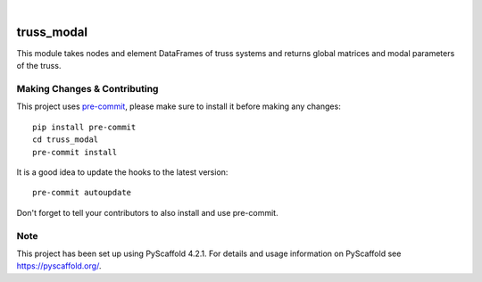.. These are examples of badges you might want to add to your README:
   please update the URLs accordingly

    .. image:: https://api.cirrus-ci.com/github/<USER>/truss_modal.svg?branch=main
        :alt: Built Status
        :target: https://cirrus-ci.com/github/<USER>/truss_modal
    .. image:: https://readthedocs.org/projects/truss_modal/badge/?version=latest
        :alt: ReadTheDocs
        :target: https://truss_modal.readthedocs.io/en/stable/
    .. image:: https://img.shields.io/coveralls/github/<USER>/truss_modal/main.svg
        :alt: Coveralls
        :target: https://coveralls.io/r/<USER>/truss_modal
    .. image:: https://img.shields.io/pypi/v/truss_modal.svg
        :alt: PyPI-Server
        :target: https://pypi.org/project/truss_modal/
    .. image:: https://img.shields.io/conda/vn/conda-forge/truss_modal.svg
        :alt: Conda-Forge
        :target: https://anaconda.org/conda-forge/truss_modal
    .. image:: https://pepy.tech/badge/truss_modal/month
        :alt: Monthly Downloads
        :target: https://pepy.tech/project/truss_modal
    .. image:: https://img.shields.io/twitter/url/http/shields.io.svg?style=social&label=Twitter
        :alt: Twitter
        :target: https://twitter.com/truss_modal

.. image:: https://img.shields.io/badge/-PyScaffold-005CA0?logo=pyscaffold
    :alt: Project generated with PyScaffold
    :target: https://pyscaffold.org/

|

===========
truss_modal
===========


This module takes nodes and element DataFrames of truss systems and returns global matrices and modal parameters of the truss. 


.. _pyscaffold-notes:

Making Changes & Contributing
=============================

This project uses `pre-commit`_, please make sure to install it before making any
changes::

    pip install pre-commit
    cd truss_modal
    pre-commit install

It is a good idea to update the hooks to the latest version::

    pre-commit autoupdate

Don't forget to tell your contributors to also install and use pre-commit.

.. _pre-commit: https://pre-commit.com/

Note
====

This project has been set up using PyScaffold 4.2.1. For details and usage
information on PyScaffold see https://pyscaffold.org/.
